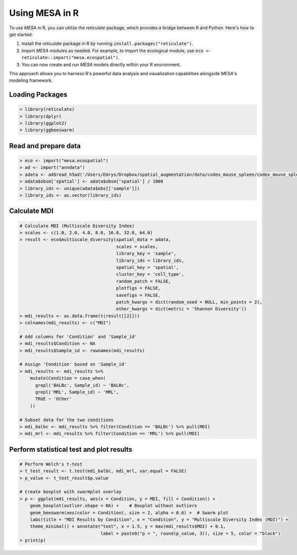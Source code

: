 Using MESA in R  
================

To use `MESA` in R, you can utilize the `reticulate` package, which provides a bridge between R and Python. Here's how to get started:

1. Install the `reticulate` package in R by running ``install.packages("reticulate")``.
2. Import `MESA` modules as needed. For example, to import the ecological module, use ``eco <- reticulate::import("mesa.ecospatial")``.
3. You can now create and run `MESA` models directly within your R environment.

This approach allows you to harness R's powerful data analysis and visualization capabilities alongside `MESA`'s modeling framework.

Loading Packages
----------------

.. code-block:: r

    > library(reticulate)
    > library(dplyr)
    > library(ggplot2)
    > library(ggbeeswarm)

Read and prepare data 
----------------------

.. code-block:: r

    > eco <- import("mesa.ecospatial")
    > ad <- import("anndata")
    > adata <- ad$read_h5ad('/Users/Emrys/Dropbox/spatial_augmentation/data/codex_mouse_spleen/codex_mouse_spleen.h5ad')
    > adata$obsm['spatial'] <- adata$obsm['spatial'] / 1000
    > library_ids <- unique(adata$obs[['sample']])
    > library_ids <- as.vector(library_ids) 

Calculate MDI
-------------

.. code-block:: r

    # Calculate MDI (Multiscale Diversity Index)
    > scales <- c(1.0, 2.0, 4.0, 8.0, 16.0, 32.0, 64.0)
    > result <- eco$multiscale_diversity(spatial_data = adata,
                                         scales = scales,
                                         library_key = 'sample',
                                         library_ids = library_ids,
                                         spatial_key = 'spatial',
                                         cluster_key = 'cell_type',
                                         random_patch = FALSE,
                                         plotfigs = FALSE,
                                         savefigs = FALSE,
                                         patch_kwargs = dict(random_seed = NULL, min_points = 2),
                                         other_kwargs = dict(metric = 'Shannon Diversity'))
    > mdi_results <- as.data.frame(t(result[[2]]))
    > colnames(mdi_results) <- c("MDI")
    
    # Add columns for 'Condition' and 'Sample_id'
    > mdi_results$Condition <- NA
    > mdi_results$Sample_id <- rownames(mdi_results)
    
    # Assign 'Condition' based on 'Sample_id'
    > mdi_results <- mdi_results %>%
        mutate(Condition = case_when(
          grepl('BALBc', Sample_id) ~ 'BALBc',
          grepl('MRL', Sample_id) ~ 'MRL',
          TRUE ~ 'Other'
        ))
    
    # Subset data for the two conditions
    > mdi_balbc <- mdi_results %>% filter(Condition == 'BALBc') %>% pull(MDI)
    > mdi_mrl <- mdi_results %>% filter(Condition == 'MRL') %>% pull(MDI)

Perform statistical test and plot results
------------------------------------------

.. code-block:: r

    # Perform Welch's t-test
    > t_test_result <- t.test(mdi_balbc, mdi_mrl, var.equal = FALSE)
    > p_value <- t_test_result$p.value
    
    # Create boxplot with swarmplot overlay
    > p <- ggplot(mdi_results, aes(x = Condition, y = MDI, fill = Condition)) + 
        geom_boxplot(outlier.shape = NA) +    # Boxplot without outliers
        geom_beeswarm(aes(color = Condition), size = 2, alpha = 0.6) +  # Swarm plot
        labs(title = "MDI Results by Condition", x = "Condition", y = "Multiscale Diversity Index (MDI)") + 
        theme_minimal() + annotate("text", x = 1.5, y = max(mdi_results$MDI) + 0.1, 
                                   label = paste0("p = ", round(p_value, 3)), size = 5, color = "black")
    > print(p)